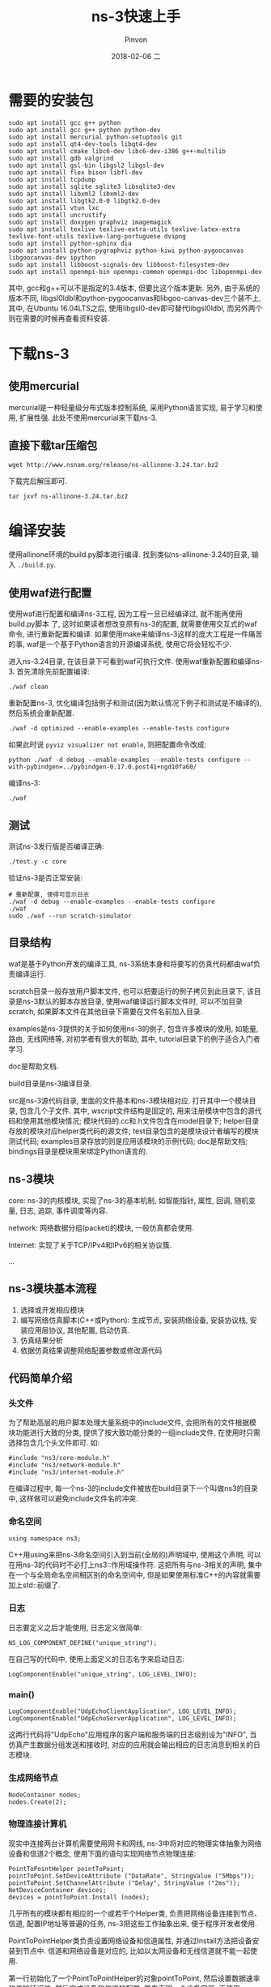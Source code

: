 #+TITLE:       ns-3快速上手
#+AUTHOR:      Pinvon
#+EMAIL:       pinvon@Inspiron
#+DATE:        2018-02-06 二
#+URI:         /blog/%y/%m/%d/ns-3快速上手
#+KEYWORDS:    <TODO: insert your keywords here>
#+TAGS:        NS3
#+LANGUAGE:    en
#+OPTIONS:     H:3 num:nil toc:t \n:nil ::t |:t ^:nil -:nil f:t *:t <:t
#+DESCRIPTION: <TODO: insert your description here>

* 需要的安装包

#+BEGIN_SRC Shell
sudo apt install gcc g++ python 
sudo apt install gcc g++ python python-dev 
sudo apt install mercurial python-setuptools git
sudo apt install qt4-dev-tools libqt4-dev
sudo apt install cmake libc6-dev libc6-dev-i386 g++-multilib
sudo apt install gdb valgrind
sudo apt install gsl-bin libgsl2 libgsl-dev
sudo apt install flex bison libfl-dev
sudo apt install tcpdump
sudo apt install sqlite sqlite3 libsqlite3-dev
sudo apt install libxml2 libxml2-dev
sudo apt install libgtk2.0-0 libgtk2.0-dev
sudo apt install vtun lxc
sudo apt install uncrustify
sudo apt install doxygen graphviz imagemagick
sudo apt install texlive texlive-extra-utils texlive-latex-extra texlive-font-utils texlive-lang-portuguese dvipng
sudo apt install python-sphinx dia
sudo apt install python-pygraphviz python-kiwi python-pygoocanvas libgoocanvas-dev ipython
sudo apt install libboost-signals-dev libboost-filesystem-dev
sudo apt install openmpi-bin openmpi-common openmpi-doc libopenmpi-dev
#+END_SRC

其中, gcc和g++可以不是指定的3.4版本, 但要比这个版本更新. 另外, 由于系统的版本不同, libgsl0ldbl和python-pygoocanvas和libgoo-canvas-dev三个装不上, 其中, 在Ubuntu 16.04LTS之后, 使用libgsl0-dev即可替代libgsl0ldbl, 而另外两个则在需要的时候再查看资料安装.

* 下载ns-3

** 使用mercurial

mercurial是一种轻量级分布式版本控制系统, 采用Python语言实现, 易于学习和使用, 扩展性强. 此处不使用mercurial来下载ns-3.

** 直接下载tar压缩包

#+BEGIN_SRC Shell
wget http://www.nsnam.org/release/ns-allinone-3.24.tar.bz2
#+END_SRC

下载完后解压即可.
#+BEGIN_SRC Shell
tar jxvf ns-allinone-3.24.tar.bz2
#+END_SRC

* 编译安装

使用allinone环境的build.py脚本进行编译. 找到类似ns-allinone-3.24的目录, 输入 =./build.py=.

** 使用waf进行配置

使用waf进行配置和编译ns-3工程, 因为工程一旦已经编译过, 就不能再使用build.py脚本 了, 这时如果读者想改变原有ns-3的配置, 就需要使用交互式的waf命令, 进行重新配置和编译. 如果使用make来编译ns-3这样的庞大工程是一件痛苦的事, waf是一个基于Python语言的开源编译系统, 使用它将会轻松不少.

进入ns-3.24目录, 在该目录下可看到waf可执行文件.
使用waf重新配置和编译ns-3. 首先清除先前配置编译:
#+BEGIN_SRC Shell
./waf clean
#+END_SRC

重新配置ns-3, 优化编译包括例子和测试(因为默认情况下例子和测试是不编译的), 然后系统会重新配置.
#+BEGIN_SRC Shell
./waf -d optimized --enable-examples --enable-tests configure
#+END_SRC

如果此时说 =pyviz visualizer not enable=, 则把配置命令改成:
#+BEGIN_SRC Shell
python ./waf -d debug --enable-examples --enable-tests configure --with-pybindgen=../pybindgen-0.17.0.post41+ngd10fa60/
#+END_SRC

编译ns-3:
#+BEGIN_SRC Shell
./waf
#+END_SRC

** 测试

测试ns-3发行版是否编译正确:
#+BEGIN_SRC Shell
./test.y -c core
#+END_SRC

验证ns-3是否正常安装:
#+BEGIN_SRC Shell
# 重新配置, 使得可显示日志
./waf -d debug --enable-examples --enable-tests configure
./waf
sudo ./waf --run scratch-simulator
#+END_SRC

** 目录结构

waf是基于Python开发的编译工具, ns-3系统本身和将要写的仿真代码都由waf负责编译运行.

scratch目录一般存放用户脚本文件, 也可以把要运行的例子拷贝到此目录下, 该目录是ns-3默认的脚本存放目录, 使用waf编译运行脚本文件时, 可以不加目录scratch, 如果脚本文件在其他目录下需要在文件名前加入目录.

examples是ns-3提供的关于如何使用ns-3的例子, 包含许多模块的使用, 如能量, 路由, 无线网络等, 对初学者有很大的帮助, 其中, tutorial目录下的例子适合入门者学习.

doc是帮助文档.

build目录是ns-3编译目录.

src是ns-3源代码目录, 里面的文件基本和ns-3模块相对应. 打开其中一个模块目录, 包含几个子文件. 其中, wscript文件结构是固定的, 用来注册模块中包含的源代码和使用其他模块情况; 模块代码的.cc和.h文件包含在model目录下; helper目录存放的模块对应helper类代码的源文件; test目录包含的是模块设计者编写的模块测试代码; examples目录存放的则是应用该模块的示例代码; doc是帮助文档; bindings目录是模块用来绑定Python语言的.

** ns-3模块

core: ns-3的内核模块, 实现了ns-3的基本机制, 如智能指针, 属性, 回调, 随机变量, 日志, 追踪, 事件调度等内容.

network: 网络数据分组(packet)的模块, 一般仿真都会使用.

Internet: 实现了关于TCP/IPv4和IPv6的相关协议簇.

...

** ns-3模块基本流程

1. 选择或开发相应模块
2. 编写网络仿真脚本(C++或Python): 生成节点, 安装网络设备, 安装协议栈, 安装应用层协议, 其他配置, 启动仿真.
3. 仿真结果分析
4. 依据仿真结果调整网络配置参数或修改源代码

** 代码简单介绍

*** 头文件

为了帮助高层的用户脚本处理大量系统中的include文件, 会把所有的文件根据模块功能进行大致的分类, 提供了按大致功能分类的一组include文件, 在使用时只需选择包含几个头文件即可. 如:
#+BEGIN_SRC C++
#include "ns3/core-module.h"
#include "ns3/network-module.h"
#include "ns3/internet-module.h"
#+END_SRC

在编译过程中, 每一个ns-3的include文件被放在build目录下一个叫做ns3的目录中, 这样做可以避免include文件名的冲突.

*** 命名空间

#+BEGIN_SRC C++
using namespace ns3;
#+END_SRC
C++用using来把ns-3命名空间引入到当前(全局的)声明域中, 使用这个声明, 可以在用ns-3的代码时不必打上ns3::作用域操作符. 这把所有与ns-3相关的声明, 集中在一个与全局命名空间相区别的命名空间中, 但是如果使用标准C++的内容就需要加上std::前缀了.

*** 日志

日志要定义之后才能使用, 日志定义很简单:
#+BEGIN_SRC C++
NS_LOG_COMPONENT_DEFINE("unique_string");
#+END_SRC

在自己写的代码中, 使用上面定义的日志名字来启动日志:
#+BEGIN_SRC C++
LogComponentEnable("unique_string", LOG_LEVEL_INFO);
#+END_SRC

*** main()

#+BEGIN_SRC C++
LogComponentEnable("UdpEchoClientApplication", LOG_LEVEL_INFO);
LogComponentEnable("UdpEchoServerApplication", LOG_LEVEL_INFO);
#+END_SRC
这两行代码将"UdpEcho"应用程序的客户端和服务端的日志级别设为"INFO", 当仿真产生数据分组发送和接收时, 对应的应用就会输出相应的日志消息到相关的日志模块.

*** 生成网络节点
#+BEGIN_SRC C++
NodeContainer nodes;
nodes.Create(2);
#+END_SRC

*** 物理连接计算机

现实中连接两台计算机需要使用网卡和网线, ns-3中将对应的物理实体抽象为网络设备和信道2个概念, 使用下面的语句实现网络节点物理连接:
#+BEGIN_SRC C++
PointToPointHelper pointToPoint;
pointToPoint.SetDeviceAttribute ("DataRate", StringValue ("5Mbps"));
pointToPoint.SetChannelAttribute ("Delay", StringValue ("2ms"));
NetDeviceContainer devices;
devices = pointToPoint.Install (nodes);
#+END_SRC
几乎所有的模块都有相应的一个或若干个Helper类, 负责把网络设备连接到节点、信道, 配置IP地址等普遍的任务, ns-3把这些工作抽象出来, 便于程序开发者使用.

PointToPointHelper类负责设置网络设备和信道属性, 并通过Install方法把设备安装到节点中. 信道和网络设备是对应的, 比如以太网设备和无线信道就不能一起使用.

第一行初始化了一个PointToPointHelper的对象pointToPoint, 然后设置数据速率和传输延迟值. 然后完成设备和信道的配置, 首先声明一个设备容器, 再使用Install()完成主要工作. 

对于在NodeContainer对象中的每一个节点(对于一个点到点链路必须明确有2个节点), 1个PointToPointNetDevice被创建和保存在设备容器内, 1个PointToPointChannel对象被创建, 2个PointToPointNetDevices与之连接.

调用Install(nodes)后, 会有2个节点, 每一个节点安装了点到点网络设备, 在它们之间是一个点到点信道. 2个设备会被配置在一个有2ms传输延迟的信道上以5Mbit/s的速率传输数据.

*** 为计算机安装协议栈

#+BEGIN_SRC C
InternetStackHelper stack;
stack.Install (nodes);
Ipv4AddressHelper address;
address.SetBase ("10.1.1.0", "255.255.255.0");
Ipv4InterfaceContainer interfaces = address.Assign (devices);
#+END_SRC
InternetStackHelper会为每一个节点容器中的节点安装一个网络协议栈, 主要是IP层.

地址从10.1.1.0开始, 以子网掩码为255.255.255.0分配地址.

Ipv4Interface对象将一个IP地址同一个设备关联起来.

现在有一个安装了协议栈, 配置了IP地址类的点到点的网络.

*** 安装应用层

#+BEGIN_SRC C
UdpEchoServerHelper echoServer (9);
ApplicationContainer serverApps = echoServer.Install (nodes.Get (1));
#+END_SRC
首先声明一个UdpEchoServerHelper对象, 该对象用来创建真正的应用, 端口号为9.
echoServer.Install()方法初始化回显服务器应用, 在索引号为1的节点上安装一个UdpEchoServerApplication.

#+BEGIN_SRC C++
serverApps.Start (Seconds (1.0));
serverApps.Stop (Seconds (10.0));
#+END_SRC
使echoServer应用在1s时开始产生数据通信, 在10s时停止.

#+BEGIN_SRC C++
UdpEchoClientHelper echoClient (interfaces.GetAddress (1), 9);
echoClient.SetAttribute ("MaxPackets", UintegerValue (1));
echoClient.SetAttribute ("Interval", TimeValue (Seconds (1.0)));
echoClient.SetAttribute ("PacketSize", UintegerValue (1024));
ApplicationContainer clientApps = echoClient.Install (nodes.Get (0));
clientApps.Start (Seconds (2.0));
clientApps.Stop (Seconds (10.0));
#+END_SRC
echo客户端需要多设置几个属性. UdpEchoClientHelper的构造函数有两个参数, 分别是RemoteAddress和RemotePort, 在这边, RemoteAddress即为服务器的地址, 服务器是索引为1的节点, RemotePort为9.

MaxPackets: 模拟期间能发送的最大数据包个数.

Interval: 两个数据包的相隔时间.

PacketSize: 数据包大小.

本例中, 让客户端发送一个1024byte的数据包.

*** 启动模拟器

#+BEGIN_SRC C++
Simulator::Run ();
Simulator::Destroy ();
#+END_SRC

*** 运行

把 =first.cc= 放到 =scratch= 目录, 执行命令 =./waf --run scratch/first=.
#+CAPTION: first.cc运行结果
#+ATTR_HTML: :width 500
[[./0.png]]
